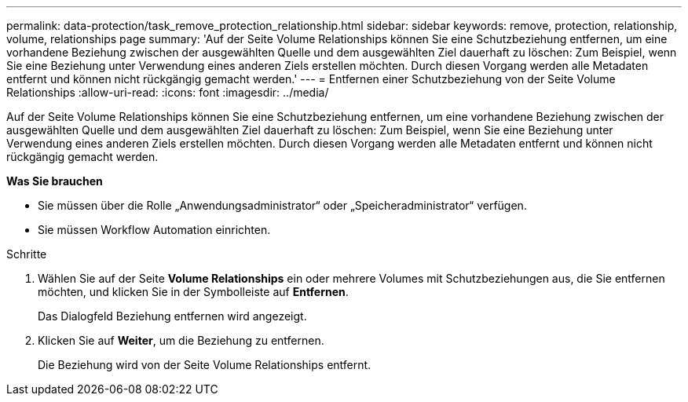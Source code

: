---
permalink: data-protection/task_remove_protection_relationship.html 
sidebar: sidebar 
keywords: remove, protection, relationship, volume, relationships page 
summary: 'Auf der Seite Volume Relationships können Sie eine Schutzbeziehung entfernen, um eine vorhandene Beziehung zwischen der ausgewählten Quelle und dem ausgewählten Ziel dauerhaft zu löschen: Zum Beispiel, wenn Sie eine Beziehung unter Verwendung eines anderen Ziels erstellen möchten. Durch diesen Vorgang werden alle Metadaten entfernt und können nicht rückgängig gemacht werden.' 
---
= Entfernen einer Schutzbeziehung von der Seite Volume Relationships
:allow-uri-read: 
:icons: font
:imagesdir: ../media/


[role="lead"]
Auf der Seite Volume Relationships können Sie eine Schutzbeziehung entfernen, um eine vorhandene Beziehung zwischen der ausgewählten Quelle und dem ausgewählten Ziel dauerhaft zu löschen: Zum Beispiel, wenn Sie eine Beziehung unter Verwendung eines anderen Ziels erstellen möchten. Durch diesen Vorgang werden alle Metadaten entfernt und können nicht rückgängig gemacht werden.

*Was Sie brauchen*

* Sie müssen über die Rolle „Anwendungsadministrator“ oder „Speicheradministrator“ verfügen.
* Sie müssen Workflow Automation einrichten.


.Schritte
. Wählen Sie auf der Seite *Volume Relationships* ein oder mehrere Volumes mit Schutzbeziehungen aus, die Sie entfernen möchten, und klicken Sie in der Symbolleiste auf *Entfernen*.
+
Das Dialogfeld Beziehung entfernen wird angezeigt.

. Klicken Sie auf *Weiter*, um die Beziehung zu entfernen.
+
Die Beziehung wird von der Seite Volume Relationships entfernt.


